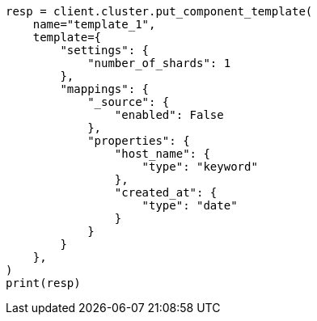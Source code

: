 // This file is autogenerated, DO NOT EDIT
// indices/put-component-template.asciidoc:19

[source, python]
----
resp = client.cluster.put_component_template(
    name="template_1",
    template={
        "settings": {
            "number_of_shards": 1
        },
        "mappings": {
            "_source": {
                "enabled": False
            },
            "properties": {
                "host_name": {
                    "type": "keyword"
                },
                "created_at": {
                    "type": "date"
                }
            }
        }
    },
)
print(resp)
----
